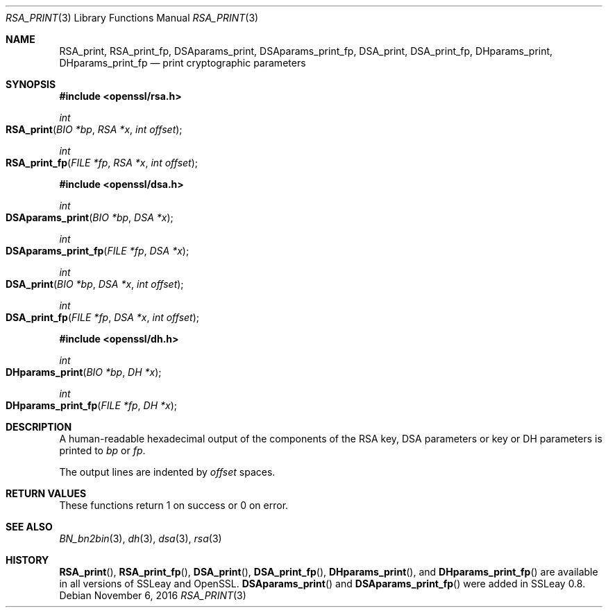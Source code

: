 .\"	$OpenBSD: RSA_print.3,v 1.2 2016/11/06 15:52:50 jmc Exp $
.\"
.Dd $Mdocdate: November 6 2016 $
.Dt RSA_PRINT 3
.Os
.Sh NAME
.Nm RSA_print ,
.Nm RSA_print_fp ,
.Nm DSAparams_print ,
.Nm DSAparams_print_fp ,
.Nm DSA_print ,
.Nm DSA_print_fp ,
.Nm DHparams_print ,
.Nm DHparams_print_fp
.Nd print cryptographic parameters
.Sh SYNOPSIS
.In openssl/rsa.h
.Ft int
.Fo RSA_print
.Fa "BIO *bp"
.Fa "RSA *x"
.Fa "int offset"
.Fc
.Ft int
.Fo RSA_print_fp
.Fa "FILE *fp"
.Fa "RSA *x"
.Fa "int offset"
.Fc
.In openssl/dsa.h
.Ft int
.Fo DSAparams_print
.Fa "BIO *bp"
.Fa "DSA *x"
.Fc
.Ft int
.Fo DSAparams_print_fp
.Fa "FILE *fp"
.Fa "DSA *x"
.Fc
.Ft int
.Fo DSA_print
.Fa "BIO *bp"
.Fa "DSA *x"
.Fa "int offset"
.Fc
.Ft int
.Fo DSA_print_fp
.Fa "FILE *fp"
.Fa "DSA *x"
.Fa "int offset"
.Fc
.In openssl/dh.h
.Ft int
.Fo DHparams_print
.Fa "BIO *bp"
.Fa "DH *x"
.Fc
.Ft int
.Fo DHparams_print_fp
.Fa "FILE *fp"
.Fa "DH *x"
.Fc
.Sh DESCRIPTION
A human-readable hexadecimal output of the components of the RSA key,
DSA parameters or key or DH parameters is printed to
.Fa bp
or
.Fa fp .
.Pp
The output lines are indented by
.Fa offset
spaces.
.Sh RETURN VALUES
These functions return 1 on success or 0 on error.
.Sh SEE ALSO
.Xr BN_bn2bin 3 ,
.Xr dh 3 ,
.Xr dsa 3 ,
.Xr rsa 3
.Sh HISTORY
.Fn RSA_print ,
.Fn RSA_print_fp ,
.Fn DSA_print ,
.Fn DSA_print_fp ,
.Fn DHparams_print ,
and
.Fn DHparams_print_fp
are available in all versions of SSLeay and OpenSSL.
.Fn DSAparams_print
and
.Fn DSAparams_print_fp
were added in SSLeay 0.8.
